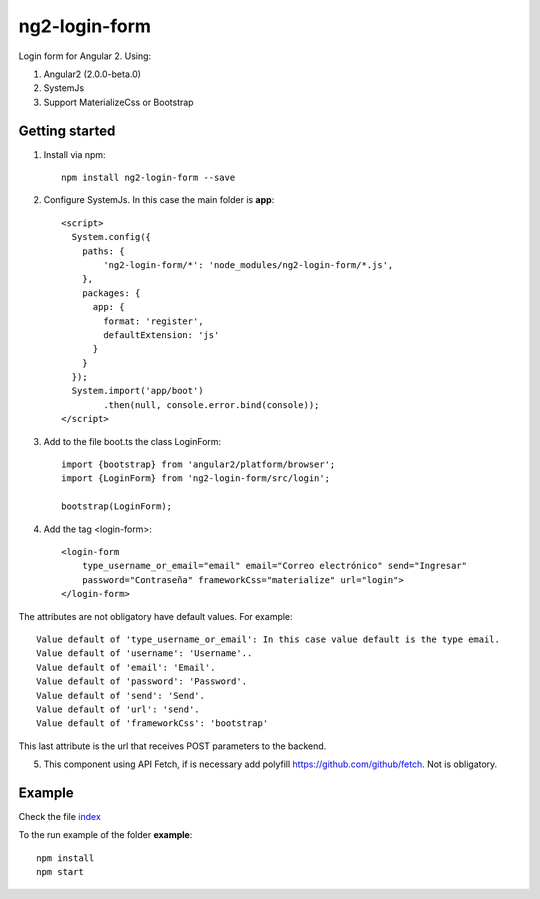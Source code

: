 ng2-login-form
================

Login form for Angular 2. Using:

1. Angular2 (2.0.0-beta.0)
2. SystemJs
3. Support MaterializeCss or Bootstrap

Getting started
---------------

1. Install via npm::

    npm install ng2-login-form --save
    
2. Configure SystemJs. In this case the main folder is **app**::

    <script>
      System.config({
        paths: {
            'ng2-login-form/*': 'node_modules/ng2-login-form/*.js',
        },
        packages: {        
          app: {
            format: 'register',
            defaultExtension: 'js'
          }
        }
      });
      System.import('app/boot')
            .then(null, console.error.bind(console));
    </script>
    
3. Add to the file boot.ts the class LoginForm::

    import {bootstrap} from 'angular2/platform/browser';
    import {LoginForm} from 'ng2-login-form/src/login';

    bootstrap(LoginForm);
    
4. Add the tag <login-form>::

    <login-form 
        type_username_or_email="email" email="Correo electrónico" send="Ingresar"
        password="Contraseña" frameworkCss="materialize" url="login">
    </login-form>
    

The attributes are not obligatory have default values. For example::
    
    Value default of 'type_username_or_email': In this case value default is the type email.
    Value default of 'username': 'Username'..
    Value default of 'email': 'Email'.
    Value default of 'password': 'Password'.
    Value default of 'send': 'Send'.
    Value default of 'url': 'send'.
    Value default of 'frameworkCss': 'bootstrap'
    
This last attribute is the url that receives POST parameters to the backend.

5. This component using API Fetch, if is necessary add polyfill https://github.com/github/fetch. Not is obligatory.
    
Example
-------

Check the file index_

To the run example of the folder **example**::

    npm install
    npm start

.. _index: https://github.com/mapeveri/ng2-login-form/blob/master/example/index.html


